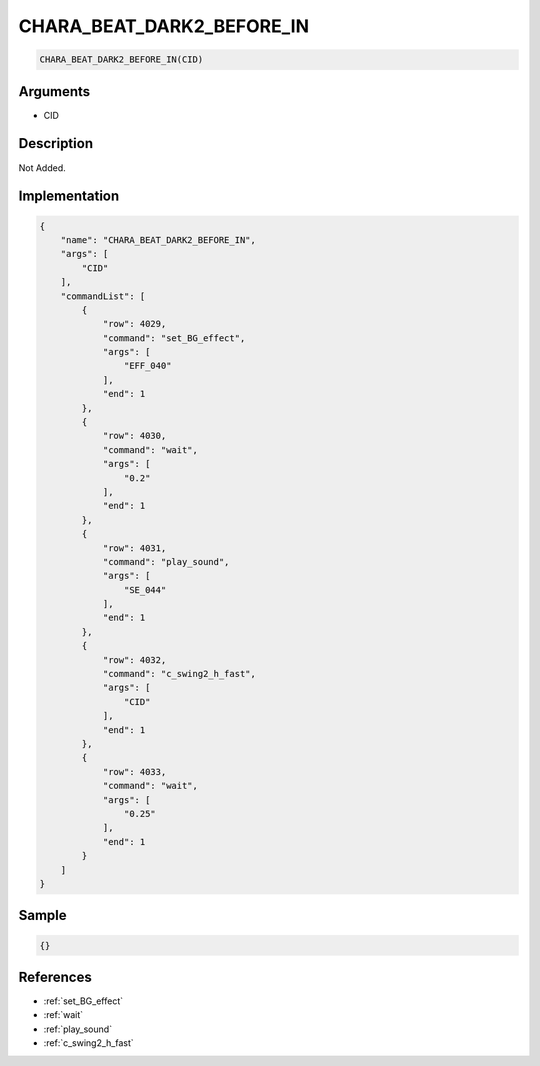 .. _CHARA_BEAT_DARK2_BEFORE_IN:

CHARA_BEAT_DARK2_BEFORE_IN
========================

.. code-block:: text

	CHARA_BEAT_DARK2_BEFORE_IN(CID)


Arguments
------------

* CID

Description
-------------

Not Added.

Implementation
-------------

.. code-block:: json

	{
	    "name": "CHARA_BEAT_DARK2_BEFORE_IN",
	    "args": [
	        "CID"
	    ],
	    "commandList": [
	        {
	            "row": 4029,
	            "command": "set_BG_effect",
	            "args": [
	                "EFF_040"
	            ],
	            "end": 1
	        },
	        {
	            "row": 4030,
	            "command": "wait",
	            "args": [
	                "0.2"
	            ],
	            "end": 1
	        },
	        {
	            "row": 4031,
	            "command": "play_sound",
	            "args": [
	                "SE_044"
	            ],
	            "end": 1
	        },
	        {
	            "row": 4032,
	            "command": "c_swing2_h_fast",
	            "args": [
	                "CID"
	            ],
	            "end": 1
	        },
	        {
	            "row": 4033,
	            "command": "wait",
	            "args": [
	                "0.25"
	            ],
	            "end": 1
	        }
	    ]
	}

Sample
-------------

.. code-block:: json

	{}

References
-------------
* :ref:`set_BG_effect`
* :ref:`wait`
* :ref:`play_sound`
* :ref:`c_swing2_h_fast`
